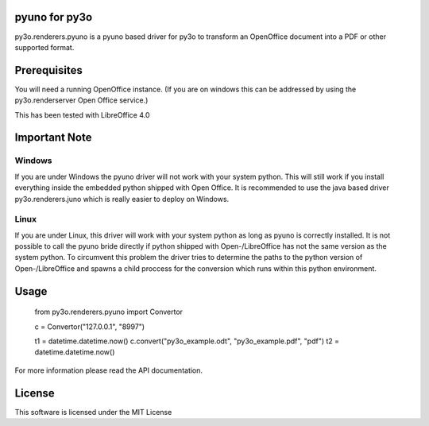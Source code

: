 pyuno for py3o
=============

py3o.renderers.pyuno is a pyuno based driver for py3o to transform
an OpenOffice document into a PDF or other supported format.

Prerequisites
=============

You will need a running OpenOffice instance. (If you are on
windows this can be addressed by using the py3o.renderserver
Open Office service.)

This has been tested with LibreOffice 4.0

Important Note
==============

Windows
-------
If you are under Windows the pyuno driver will not work with your system python.
This will still work if you install everything inside the embedded python
shipped with Open Office. It is recommended to use the java based driver
py3o.renderers.juno which is really easier to deploy on Windows.

Linux
-----
If you are under Linux, this driver will work with your system python as long
as pyuno is correctly installed. It is not possible to call the pyuno bride
directly if python shipped with Open-/LibreOffice has not the same version as
the system python. To circumvent this problem the driver tries to determine the
paths to the python version of Open-/LibreOffice and spawns a child proccess for
the conversion which runs within this python environment.

Usage
=====

    from py3o.renderers.pyuno import Convertor

    c = Convertor("127.0.0.1", "8997")

    t1 = datetime.datetime.now()
    c.convert("py3o_example.odt", "py3o_example.pdf", "pdf")
    t2 = datetime.datetime.now()

For more information please read the API documentation.

License
=======

This software is licensed under the MIT License


